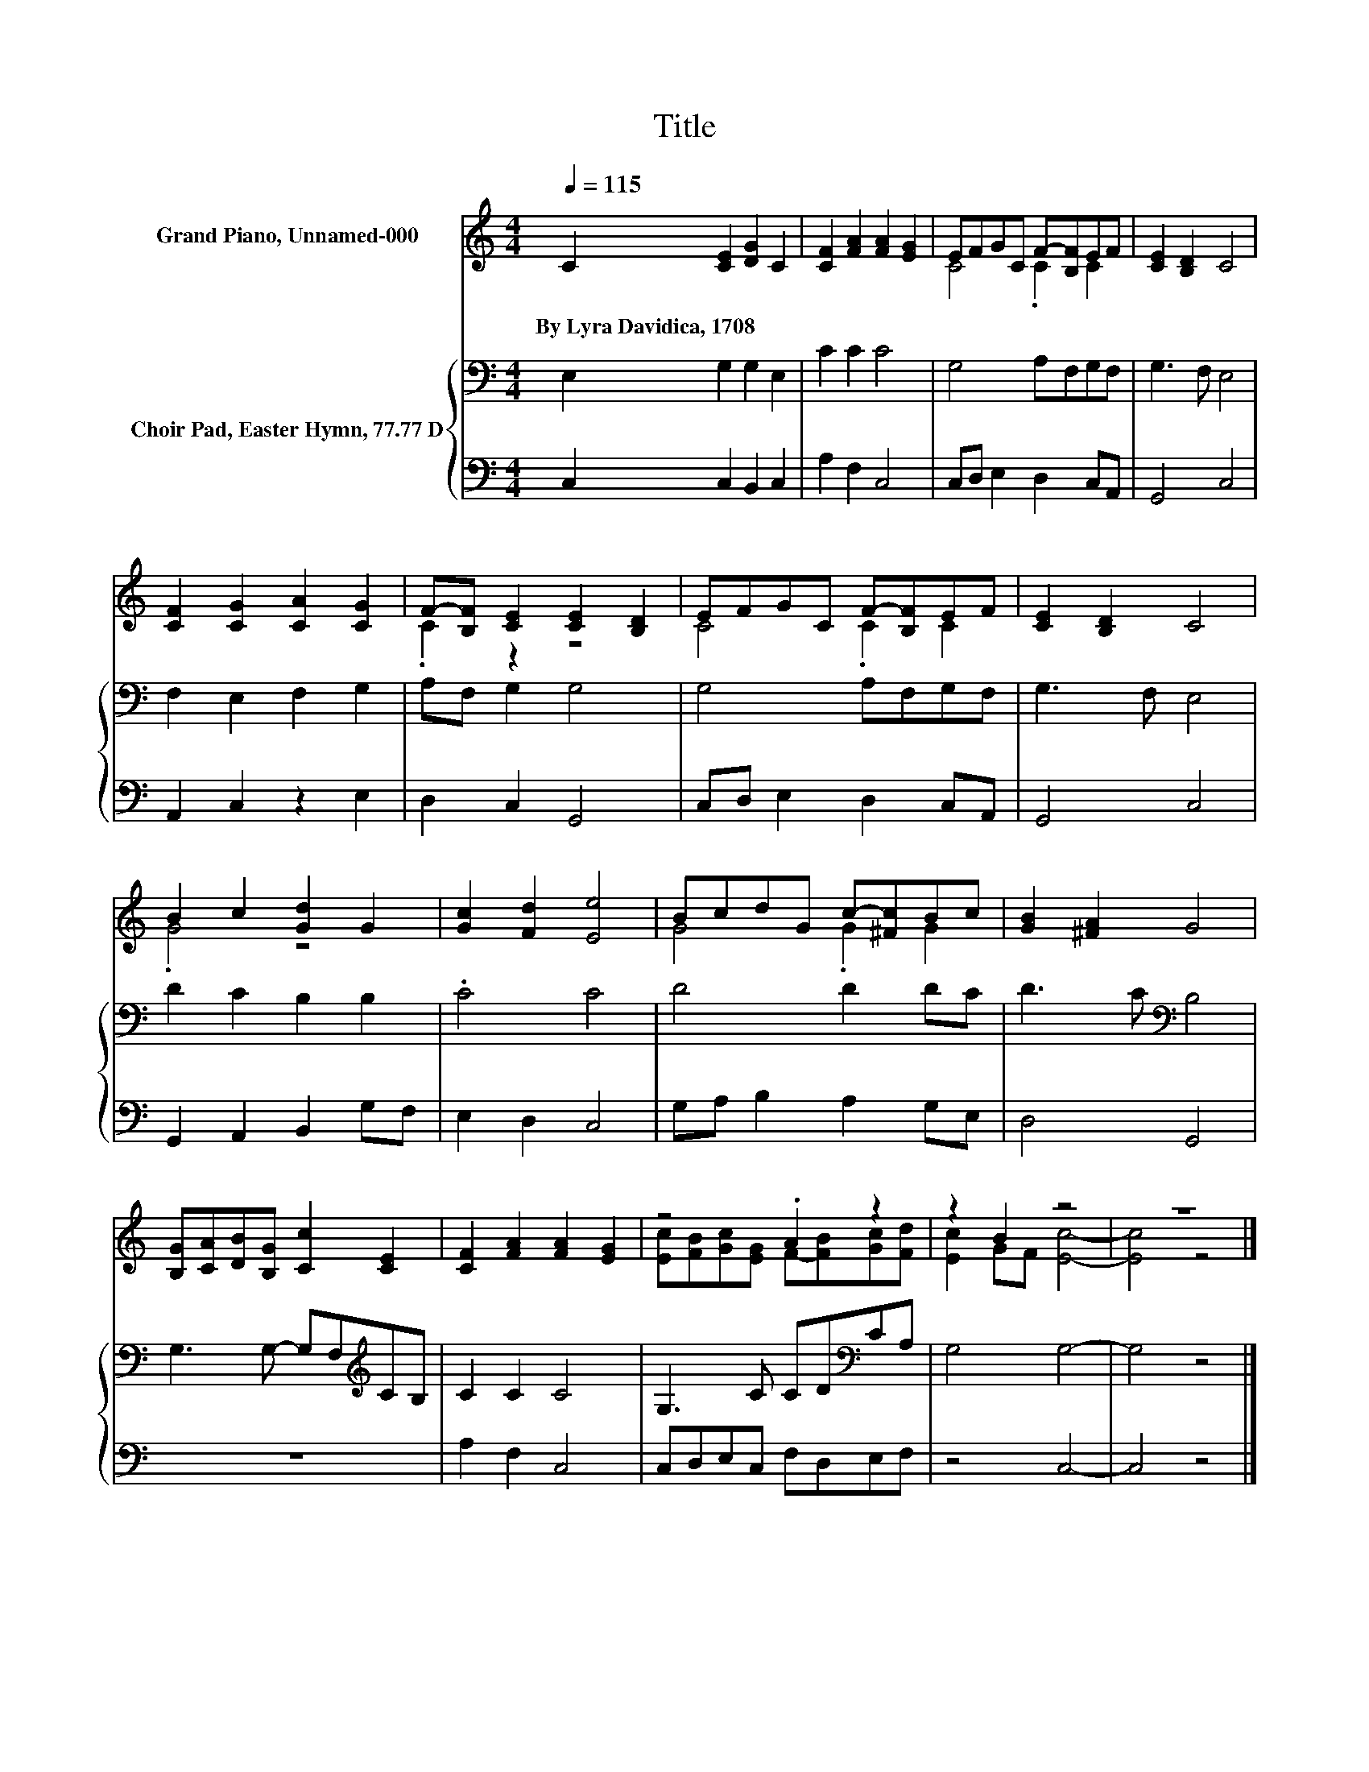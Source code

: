 X:1
T:Title
%%score ( 1 2 ) { 3 | 4 }
L:1/8
Q:1/4=115
M:4/4
K:C
V:1 treble nm="Grand Piano, Unnamed-000"
V:2 treble 
V:3 bass nm="Choir Pad, Easter Hymn, 77.77 D"
V:4 bass 
V:1
 C2 [CE]2 [DG]2 C2 | [CF]2 [FA]2 [FA]2 [EG]2 | EFGC F-[B,F]EF | [CE]2 [B,D]2 C4 | %4
w: By~Lyra~Davidica,~1708 * * *||||
 [CF]2 [CG]2 [CA]2 [CG]2 | F-[B,F] [CE]2 [CE]2 [B,D]2 | EFGC F-[B,F]EF | [CE]2 [B,D]2 C4 | %8
w: ||||
 B2 c2 [Gd]2 G2 | [Gc]2 [Fd]2 [Ee]4 | BcdG c-[^Fc]Bc | [GB]2 [^FA]2 G4 | %12
w: ||||
 [B,G][CA][DB][B,G] [Cc]2 [CE]2 | [CF]2 [FA]2 [FA]2 [EG]2 | z4 .A2 z2 | z2 B2 z4 | z8 |] %17
w: |||||
V:2
 x8 | x8 | C4 .C2 C2 | x8 | x8 | .C2 z2 z4 | C4 .C2 C2 | x8 | .G4 z4 | x8 | G4 .G2 G2 | x8 | x8 | %13
 x8 | [Ec][FB][Gc][EG] F-[FB][Gc][Fd] | [Ec]2 GF [Ec]4- | [Ec]4 z4 |] %17
V:3
 E,2 G,2 G,2 E,2 | C2 C2 C4 | G,4 A,F,G,F, | G,3 F, E,4 | F,2 E,2 F,2 G,2 | A,F, G,2 G,4 | %6
 G,4 A,F,G,F, | G,3 F, E,4 | D2 C2 B,2 B,2 | .C4 C4 | D4 D2 DC | D3 C[K:bass] B,4 | %12
 G,3 G,- G,F,[K:treble]CB, | C2 C2 C4 | G,3 C CD[K:bass]CA, | G,4 G,4- | G,4 z4 |] %17
V:4
 C,2 C,2 B,,2 C,2 | A,2 F,2 C,4 | C,D, E,2 D,2 C,A,, | G,,4 C,4 | A,,2 C,2 z2 E,2 | D,2 C,2 G,,4 | %6
 C,D, E,2 D,2 C,A,, | G,,4 C,4 | G,,2 A,,2 B,,2 G,F, | E,2 D,2 C,4 | G,A, B,2 A,2 G,E, | D,4 G,,4 | %12
 z8 | A,2 F,2 C,4 | C,D,E,C, F,D,E,F, | z4 C,4- | C,4 z4 |] %17

